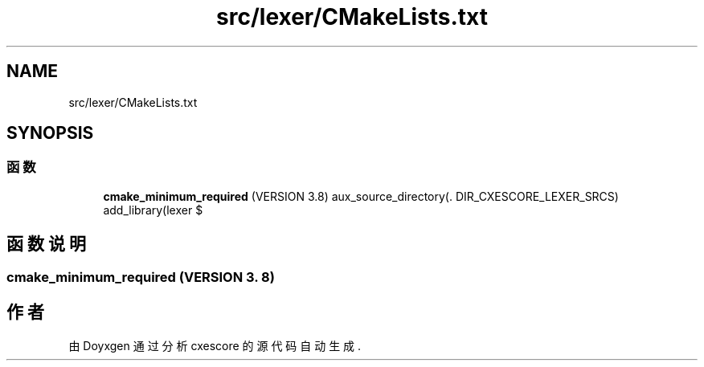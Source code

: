 .TH "src/lexer/CMakeLists.txt" 3 "2020年 六月 11日 星期四" "cxescore" \" -*- nroff -*-
.ad l
.nh
.SH NAME
src/lexer/CMakeLists.txt
.SH SYNOPSIS
.br
.PP
.SS "函数"

.in +1c
.ti -1c
.RI "\fBcmake_minimum_required\fP (VERSION 3\&.8) aux_source_directory(\&. DIR_CXESCORE_LEXER_SRCS) add_library(lexer $"
.br
.in -1c
.SH "函数说明"
.PP 
.SS "cmake_minimum_required (VERSION 3\&. 8)"

.SH "作者"
.PP 
由 Doyxgen 通过分析 cxescore 的 源代码自动生成\&.
